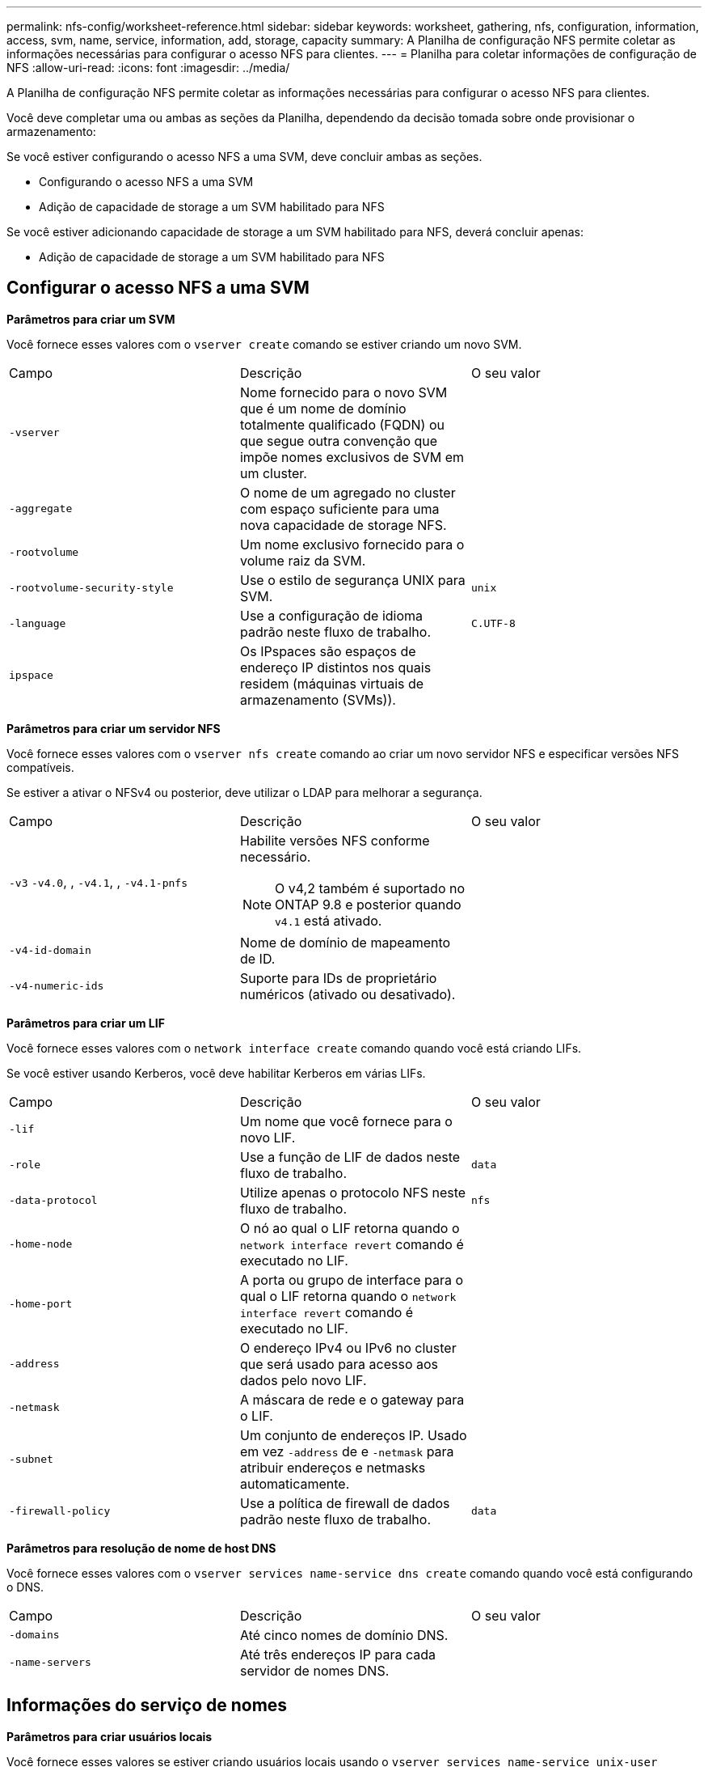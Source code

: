 ---
permalink: nfs-config/worksheet-reference.html 
sidebar: sidebar 
keywords: worksheet, gathering, nfs, configuration, information, access, svm, name, service, information, add, storage, capacity 
summary: A Planilha de configuração NFS permite coletar as informações necessárias para configurar o acesso NFS para clientes. 
---
= Planilha para coletar informações de configuração de NFS
:allow-uri-read: 
:icons: font
:imagesdir: ../media/


[role="lead"]
A Planilha de configuração NFS permite coletar as informações necessárias para configurar o acesso NFS para clientes.

Você deve completar uma ou ambas as seções da Planilha, dependendo da decisão tomada sobre onde provisionar o armazenamento:

Se você estiver configurando o acesso NFS a uma SVM, deve concluir ambas as seções.

* Configurando o acesso NFS a uma SVM
* Adição de capacidade de storage a um SVM habilitado para NFS


Se você estiver adicionando capacidade de storage a um SVM habilitado para NFS, deverá concluir apenas:

* Adição de capacidade de storage a um SVM habilitado para NFS




== Configurar o acesso NFS a uma SVM

*Parâmetros para criar um SVM*

Você fornece esses valores com o `vserver create` comando se estiver criando um novo SVM.

|===


| Campo | Descrição | O seu valor 


 a| 
`-vserver`
 a| 
Nome fornecido para o novo SVM que é um nome de domínio totalmente qualificado (FQDN) ou que segue outra convenção que impõe nomes exclusivos de SVM em um cluster.
 a| 



 a| 
`-aggregate`
 a| 
O nome de um agregado no cluster com espaço suficiente para uma nova capacidade de storage NFS.
 a| 



 a| 
`-rootvolume`
 a| 
Um nome exclusivo fornecido para o volume raiz da SVM.
 a| 



 a| 
`-rootvolume-security-style`
 a| 
Use o estilo de segurança UNIX para SVM.
 a| 
`unix`



 a| 
`-language`
 a| 
Use a configuração de idioma padrão neste fluxo de trabalho.
 a| 
`C.UTF-8`



 a| 
`ipspace`
 a| 
Os IPspaces são espaços de endereço IP distintos nos quais residem (máquinas virtuais de armazenamento (SVMs)).
 a| 

|===
*Parâmetros para criar um servidor NFS*

Você fornece esses valores com o `vserver nfs create` comando ao criar um novo servidor NFS e especificar versões NFS compatíveis.

Se estiver a ativar o NFSv4 ou posterior, deve utilizar o LDAP para melhorar a segurança.

|===


| Campo | Descrição | O seu valor 


 a| 
`-v3` `-v4.0`, , `-v4.1`, , `-v4.1-pnfs`
 a| 
Habilite versões NFS conforme necessário.


NOTE: O v4,2 também é suportado no ONTAP 9.8 e posterior quando `v4.1` está ativado.
 a| 



 a| 
`-v4-id-domain`
 a| 
Nome de domínio de mapeamento de ID.
 a| 



 a| 
`-v4-numeric-ids`
 a| 
Suporte para IDs de proprietário numéricos (ativado ou desativado).
 a| 

|===
*Parâmetros para criar um LIF*

Você fornece esses valores com o `network interface create` comando quando você está criando LIFs.

Se você estiver usando Kerberos, você deve habilitar Kerberos em várias LIFs.

|===


| Campo | Descrição | O seu valor 


 a| 
`-lif`
 a| 
Um nome que você fornece para o novo LIF.
 a| 



 a| 
`-role`
 a| 
Use a função de LIF de dados neste fluxo de trabalho.
 a| 
`data`



 a| 
`-data-protocol`
 a| 
Utilize apenas o protocolo NFS neste fluxo de trabalho.
 a| 
`nfs`



 a| 
`-home-node`
 a| 
O nó ao qual o LIF retorna quando o `network interface revert` comando é executado no LIF.
 a| 



 a| 
`-home-port`
 a| 
A porta ou grupo de interface para o qual o LIF retorna quando o `network interface revert` comando é executado no LIF.
 a| 



 a| 
`-address`
 a| 
O endereço IPv4 ou IPv6 no cluster que será usado para acesso aos dados pelo novo LIF.
 a| 



 a| 
`-netmask`
 a| 
A máscara de rede e o gateway para o LIF.
 a| 



 a| 
`-subnet`
 a| 
Um conjunto de endereços IP. Usado em vez `-address` de e `-netmask` para atribuir endereços e netmasks automaticamente.
 a| 



 a| 
`-firewall-policy`
 a| 
Use a política de firewall de dados padrão neste fluxo de trabalho.
 a| 
`data`

|===
*Parâmetros para resolução de nome de host DNS*

Você fornece esses valores com o `vserver services name-service dns create` comando quando você está configurando o DNS.

|===


| Campo | Descrição | O seu valor 


 a| 
`-domains`
 a| 
Até cinco nomes de domínio DNS.
 a| 



 a| 
`-name-servers`
 a| 
Até três endereços IP para cada servidor de nomes DNS.
 a| 

|===


== Informações do serviço de nomes

*Parâmetros para criar usuários locais*

Você fornece esses valores se estiver criando usuários locais usando o `vserver services name-service unix-user create` comando. Se você estiver configurando usuários locais carregando um arquivo contendo usuários UNIX de um identificador de recurso uniforme (URI), não será necessário especificar esses valores manualmente.

|===


|  | Nome de utilizador `(-user)` | ID de utilizador `(-id)` | ID do grupo `(-primary-gid)` | Nome completo `(-full-name)` 


 a| 
Exemplo
 a| 
johnm
 a| 
123
 a| 
100
 a| 
John Miller



 a| 
1
 a| 
 a| 
 a| 
 a| 



 a| 
2
 a| 
 a| 
 a| 
 a| 



 a| 
3
 a| 
 a| 
 a| 
 a| 



 a| 
...
 a| 
 a| 
 a| 
 a| 



 a| 
n
 a| 
 a| 
 a| 
 a| 

|===
*Parâmetros para criar grupos locais*

Você fornece esses valores se estiver criando grupos locais usando o `vserver services name-service unix-group create` comando. Se você estiver configurando grupos locais carregando um arquivo contendo grupos UNIX de um URI, não será necessário especificar esses valores manualmente.

|===


|  | Nome do grupo (`-name`) | ID do grupo (`-id`) 


 a| 
Exemplo
 a| 
Engenharia
 a| 
100



 a| 
1
 a| 
 a| 



 a| 
2
 a| 
 a| 



 a| 
3
 a| 
 a| 



 a| 
...
 a| 
 a| 



 a| 
n
 a| 
 a| 

|===
*Parâmetros para NIS*

Você fornece esses valores com o `vserver services name-service nis-domain create` comando.

[NOTE]
====
A partir de ONTAP 9.2, o campo `-nis-servers` substitui o `-servers` campo . Este novo campo pode ter um nome de host ou um endereço IP para o servidor NIS.

====
|===


| Campo | Descrição | O seu valor 


 a| 
`-domain`
 a| 
O domínio NIS que o SVM usará para pesquisas de nomes.
 a| 



 a| 
`-active`
 a| 
O servidor de domínio NIS ativo.
 a| 
`true` ou `false`



 a| 
`-servers`
 a| 
ONTAP 9.0, 9,1: Um ou mais endereços IP de servidores NIS usados pela configuração do domínio NIS.
 a| 



 a| 
`-nis-servers`
 a| 
ONTAP 9.2: Uma lista separada por vírgulas de endereços IP e nomes de host para os servidores NIS usados pela configuração do domínio.
 a| 

|===
*Parâmetros para LDAP*

Você fornece esses valores com o `vserver services name-service ldap client create` comando.

Você também precisará de um arquivo de certificado CA raiz autoassinado `.pem`.

|===
| Campo | Descrição | O seu valor 


 a| 
`-vserver`
 a| 
O nome do SVM para o qual você deseja criar uma configuração de cliente LDAP.
 a| 



 a| 
`-client-config`
 a| 
O nome atribuído para a nova configuração de cliente LDAP.
 a| 



 a| 
`-ldap-servers`
 a| 
Uma lista separada por vírgulas de endereços IP e nomes de host para os servidores LDAP.
 a| 



 a| 
`-query-timeout`
 a| 
Utilize os segundos predefinidos `3` para este fluxo de trabalho.
 a| 
`3`



 a| 
`-min-bind-level`
 a| 
O nível mínimo de autenticação BIND. A predefinição é `anonymous`. Deve ser definido como `sasl` se a assinatura e a vedação estiverem configuradas.
 a| 



 a| 
`-preferred-ad-servers`
 a| 
Um ou mais servidores preferenciais do ative Directory por endereço IP em uma lista delimitada por vírgulas.
 a| 



 a| 
`-ad-domain`
 a| 
O domínio do ative Directory.
 a| 



 a| 
`-schema`
 a| 
O modelo de esquema a ser usado. Você pode usar um esquema padrão ou personalizado.
 a| 



 a| 
`-port`
 a| 
Utilize a porta de servidor LDAP predefinida `389` para este fluxo de trabalho.
 a| 
`389`



 a| 
`-bind-dn`
 a| 
O nome distinto do usuário Bind.
 a| 



 a| 
`-base-dn`
 a| 
A base distinguiu o nome. O padrão é `""` (root).
 a| 



 a| 
`-base-scope`
 a| 
Use o escopo de pesquisa base padrão `subnet` para esse fluxo de trabalho.
 a| 
`subnet`



 a| 
`-session-security`
 a| 
Ativa a assinatura ou assinatura LDAP e a vedação. A predefinição é `none`.
 a| 



 a| 
`-use-start-tls`
 a| 
Ativa LDAP em TLS. A predefinição é `false`.
 a| 

|===
*Parâmetros para autenticação Kerberos*

Você fornece esses valores com o `vserver nfs kerberos realm create` comando. Alguns dos valores serão diferentes dependendo se você usa o Microsoft ative Directory como um servidor KDC (Key Distribution Center), ou MIT ou outro servidor KDC UNIX.

|===


| Campo | Descrição | O seu valor 


 a| 
`-vserver`
 a| 
O SVM que se comunicará com o KDC.
 a| 



 a| 
`-realm`
 a| 
O Reino Kerberos.
 a| 



 a| 
`-clock-skew`
 a| 
Desvio de relógio permitido entre clientes e servidores.
 a| 



 a| 
`-kdc-ip`
 a| 
Endereço IP KDC.
 a| 



 a| 
`-kdc-port`
 a| 
Número da porta KDC.
 a| 



 a| 
`-adserver-name`
 a| 
Apenas Microsoft KDC: Nome do servidor DE ANÚNCIOS.
 a| 



 a| 
`-adserver-ip`
 a| 
Apenas Microsoft KDC: Endereço IP do servidor DE ANÚNCIOS.
 a| 



 a| 
`-adminserver-ip`
 a| 
UNIX KDC apenas: Endereço IP do servidor de administração.
 a| 



 a| 
`-adminserver-port`
 a| 
UNIX KDC apenas: Número da porta do servidor de administração.
 a| 



 a| 
`-passwordserver-ip`
 a| 
UNIX KDC apenas: Endereço IP do servidor de senha.
 a| 



 a| 
`-passwordserver-port`
 a| 
UNIX KDC apenas: Porta do servidor de senha.
 a| 



 a| 
`-kdc-vendor`
 a| 
Fornecedor de KDC.
 a| 
Clique `Microsoft` em `Other` OK



 a| 
`-comment`
 a| 
Quaisquer comentários desejados.
 a| 

|===
Você fornece esses valores com o `vserver nfs kerberos interface enable` comando.

|===


| Campo | Descrição | O seu valor 


 a| 
`-vserver`
 a| 
O nome do SVM para o qual você deseja criar uma configuração Kerberos.
 a| 



 a| 
`-lif`
 a| 
O LIF de dados no qual você ativará o Kerberos. Você pode ativar o Kerberos em várias LIFs.
 a| 



 a| 
`-spn`
 a| 
O nome do princípio de serviço (SPN)
 a| 



 a| 
`-permitted-enc-types`
 a| 
Os tipos de criptografia permitidos para Kerberos sobre NFS; `aes-256` são recomendados, dependendo dos recursos do cliente.
 a| 



 a| 
`-admin-username`
 a| 
As credenciais do administrador do KDC para recuperar a chave secreta do SPN diretamente do KDC. É necessária uma palavra-passe
 a| 



 a| 
`-keytab-uri`
 a| 
O arquivo keytab do KDC que contém a chave SPN se você não tiver credenciais de administrador KDC.
 a| 



 a| 
`-ou`
 a| 
A unidade organizacional (ou) sob a qual a conta de servidor do Microsoft ative Directory será criada quando você ativar o Kerberos usando um realm para o Microsoft KDC.
 a| 

|===


== Adição de capacidade de storage a um SVM habilitado para NFS

*Parâmetros para criar políticas e regras de exportação*

Você fornece esses valores com o `vserver export-policy create` comando.

|===


| Campo | Descrição | O seu valor 


 a| 
`-vserver`
 a| 
O nome do SVM que hospedará o novo volume.
 a| 



 a| 
`-policyname`
 a| 
Um nome fornecido para uma nova política de exportação.
 a| 

|===
Você fornece esses valores para cada regra com o `vserver export-policy rule create` comando.

|===


| Campo | Descrição | O seu valor 


 a| 
`-clientmatch`
 a| 
Especificação de correspondência do cliente.
 a| 



 a| 
`-ruleindex`
 a| 
Posição da regra de exportação na lista de regras.
 a| 



 a| 
`-protocol`
 a| 
Use NFS neste fluxo de trabalho.
 a| 
`nfs`



 a| 
`-rorule`
 a| 
Método de autenticação para acesso somente leitura.
 a| 



 a| 
`-rwrule`
 a| 
Método de autenticação para acesso de leitura e gravação.
 a| 



 a| 
`-superuser`
 a| 
Método de autenticação para acesso de superusuário.
 a| 



 a| 
`-anon`
 a| 
ID de usuário para o qual usuários anônimos são mapeados.
 a| 

|===
Você deve criar uma ou mais regras para cada política de exportação.

|===


| `*-ruleindex*` | `*-clientmatch*` | `*-rorule*` | `*-rwrule*` | `*-superuser*` | `*-anon*` 


 a| 
Exemplos
 a| 
0,0.0,0/0
 a| 
qualquer
 a| 
krb5
 a| 
sistema
 a| 
65534



 a| 
1
 a| 
 a| 
 a| 
 a| 
 a| 



 a| 
2
 a| 
 a| 
 a| 
 a| 
 a| 



 a| 
3
 a| 
 a| 
 a| 
 a| 
 a| 



 a| 
...
 a| 
 a| 
 a| 
 a| 
 a| 



 a| 
n
 a| 
 a| 
 a| 
 a| 
 a| 

|===
*Parâmetros para criar um volume*

Você fornece esses valores com o `volume create` comando se estiver criando um volume em vez de uma qtree.

|===


| Campo | Descrição | O seu valor 


 a| 
`-vserver`
 a| 
Nome de uma SVM nova ou existente que hospedará o novo volume.
 a| 



 a| 
`-volume`
 a| 
Um nome descritivo exclusivo que você fornece para o novo volume.
 a| 



 a| 
`-aggregate`
 a| 
O nome de um agregado no cluster com espaço suficiente para o novo volume NFS.
 a| 



 a| 
`-size`
 a| 
Um número inteiro fornecido para o tamanho do novo volume.
 a| 



 a| 
`-user`
 a| 
Nome ou ID do usuário que é definido como o proprietário da raiz do volume.
 a| 



 a| 
`-group`
 a| 
Nome ou ID do grupo definido como o proprietário da raiz do volume.
 a| 



 a| 
`--security-style`
 a| 
Use o estilo de segurança UNIX para este fluxo de trabalho.
 a| 
`unix`



 a| 
`-junction-path`
 a| 
Localização sob a raiz (/) onde o novo volume deve ser montado.
 a| 



 a| 
`-export-policy`
 a| 
Se estiver a planear utilizar uma política de exportação existente, pode introduzir o respetivo nome quando criar o volume.
 a| 

|===
*Parâmetros para criar uma qtree*

Você fornece esses valores com o `volume qtree create` comando se estiver criando uma qtree em vez de um volume.

|===


| Campo | Descrição | O seu valor 


 a| 
`-vserver`
 a| 
O nome do SVM no qual reside o volume que contém a qtree.
 a| 



 a| 
`-volume`
 a| 
O nome do volume que conterá a nova qtree.
 a| 



 a| 
`-qtree`
 a| 
Um nome descritivo exclusivo que você fornece para a nova qtree, 64 carateres ou menos.
 a| 



 a| 
`-qtree-path`
 a| 
O argumento de caminho de qtree no formato `/vol/_volume_name/qtree_name_\>` pode ser especificado em vez de especificar volume e qtree como argumentos separados.
 a| 



 a| 
`-unix-permissions`
 a| 
Opcional: As permissões UNIX para a qtree.
 a| 



 a| 
`-export-policy`
 a| 
Se você estiver planejando usar uma política de exportação existente, poderá inserir seu nome ao criar a qtree.
 a| 

|===
.Informações relacionadas
* https://docs.netapp.com/us-en/ontap-cli/["Referência do comando ONTAP"^]

